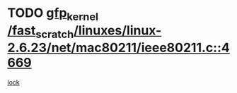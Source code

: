 * TODO [[view:/fast_scratch/linuxes/linux-2.6.23/net/mac80211/ieee80211.c::face=ovl-face1::linb=4669::colb=26::cole=36][gfp_kernel /fast_scratch/linuxes/linux-2.6.23/net/mac80211/ieee80211.c::4669]]
[[view:/fast_scratch/linuxes/linux-2.6.23/net/mac80211/ieee80211.c::face=ovl-face2::linb=4651::colb=1::cole=10][lock]]
